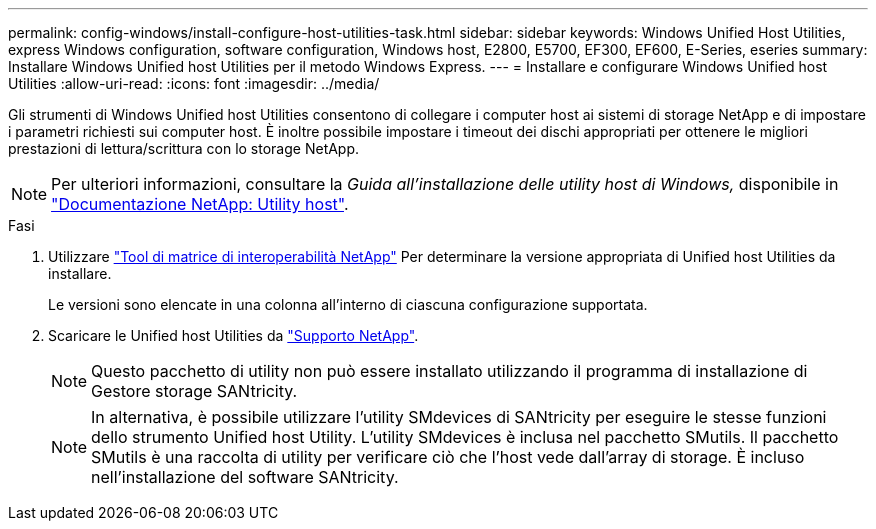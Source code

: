 ---
permalink: config-windows/install-configure-host-utilities-task.html 
sidebar: sidebar 
keywords: Windows Unified Host Utilities, express Windows configuration, software configuration, Windows host, E2800, E5700, EF300, EF600, E-Series, eseries 
summary: Installare Windows Unified host Utilities per il metodo Windows Express. 
---
= Installare e configurare Windows Unified host Utilities
:allow-uri-read: 
:icons: font
:imagesdir: ../media/


[role="lead"]
Gli strumenti di Windows Unified host Utilities consentono di collegare i computer host ai sistemi di storage NetApp e di impostare i parametri richiesti sui computer host. È inoltre possibile impostare i timeout dei dischi appropriati per ottenere le migliori prestazioni di lettura/scrittura con lo storage NetApp.


NOTE: Per ulteriori informazioni, consultare la _Guida all'installazione delle utility host di Windows,_ disponibile in http://mysupport.netapp.com/documentation/productlibrary/index.html?productID=61343["Documentazione NetApp: Utility host"^].

.Fasi
. Utilizzare http://mysupport.netapp.com/matrix["Tool di matrice di interoperabilità NetApp"^] Per determinare la versione appropriata di Unified host Utilities da installare.
+
Le versioni sono elencate in una colonna all'interno di ciascuna configurazione supportata.

. Scaricare le Unified host Utilities da http://mysupport.netapp.com["Supporto NetApp"^].
+

NOTE: Questo pacchetto di utility non può essere installato utilizzando il programma di installazione di Gestore storage SANtricity.

+

NOTE: In alternativa, è possibile utilizzare l'utility SMdevices di SANtricity per eseguire le stesse funzioni dello strumento Unified host Utility. L'utility SMdevices è inclusa nel pacchetto SMutils. Il pacchetto SMutils è una raccolta di utility per verificare ciò che l'host vede dall'array di storage. È incluso nell'installazione del software SANtricity.



